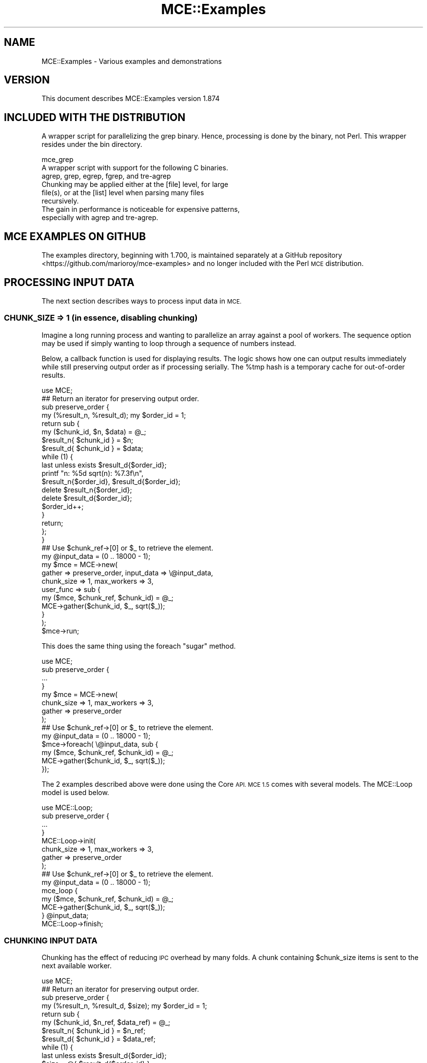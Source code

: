 .\" Automatically generated by Pod::Man 4.14 (Pod::Simple 3.40)
.\"
.\" Standard preamble:
.\" ========================================================================
.de Sp \" Vertical space (when we can't use .PP)
.if t .sp .5v
.if n .sp
..
.de Vb \" Begin verbatim text
.ft CW
.nf
.ne \\$1
..
.de Ve \" End verbatim text
.ft R
.fi
..
.\" Set up some character translations and predefined strings.  \*(-- will
.\" give an unbreakable dash, \*(PI will give pi, \*(L" will give a left
.\" double quote, and \*(R" will give a right double quote.  \*(C+ will
.\" give a nicer C++.  Capital omega is used to do unbreakable dashes and
.\" therefore won't be available.  \*(C` and \*(C' expand to `' in nroff,
.\" nothing in troff, for use with C<>.
.tr \(*W-
.ds C+ C\v'-.1v'\h'-1p'\s-2+\h'-1p'+\s0\v'.1v'\h'-1p'
.ie n \{\
.    ds -- \(*W-
.    ds PI pi
.    if (\n(.H=4u)&(1m=24u) .ds -- \(*W\h'-12u'\(*W\h'-12u'-\" diablo 10 pitch
.    if (\n(.H=4u)&(1m=20u) .ds -- \(*W\h'-12u'\(*W\h'-8u'-\"  diablo 12 pitch
.    ds L" ""
.    ds R" ""
.    ds C` ""
.    ds C' ""
'br\}
.el\{\
.    ds -- \|\(em\|
.    ds PI \(*p
.    ds L" ``
.    ds R" ''
.    ds C`
.    ds C'
'br\}
.\"
.\" Escape single quotes in literal strings from groff's Unicode transform.
.ie \n(.g .ds Aq \(aq
.el       .ds Aq '
.\"
.\" If the F register is >0, we'll generate index entries on stderr for
.\" titles (.TH), headers (.SH), subsections (.SS), items (.Ip), and index
.\" entries marked with X<> in POD.  Of course, you'll have to process the
.\" output yourself in some meaningful fashion.
.\"
.\" Avoid warning from groff about undefined register 'F'.
.de IX
..
.nr rF 0
.if \n(.g .if rF .nr rF 1
.if (\n(rF:(\n(.g==0)) \{\
.    if \nF \{\
.        de IX
.        tm Index:\\$1\t\\n%\t"\\$2"
..
.        if !\nF==2 \{\
.            nr % 0
.            nr F 2
.        \}
.    \}
.\}
.rr rF
.\" ========================================================================
.\"
.IX Title "MCE::Examples 3"
.TH MCE::Examples 3 "2020-08-18" "perl v5.32.0" "User Contributed Perl Documentation"
.\" For nroff, turn off justification.  Always turn off hyphenation; it makes
.\" way too many mistakes in technical documents.
.if n .ad l
.nh
.SH "NAME"
MCE::Examples \- Various examples and demonstrations
.SH "VERSION"
.IX Header "VERSION"
This document describes MCE::Examples version 1.874
.SH "INCLUDED WITH THE DISTRIBUTION"
.IX Header "INCLUDED WITH THE DISTRIBUTION"
A wrapper script for parallelizing the grep binary. Hence, processing is done
by the binary, not Perl. This wrapper resides under the bin directory.
.PP
.Vb 3
\&  mce_grep
\&      A wrapper script with support for the following C binaries.
\&      agrep, grep, egrep, fgrep, and tre\-agrep
\&
\&      Chunking may be applied either at the [file] level, for large
\&      file(s), or at the [list] level when parsing many files
\&      recursively.
\&
\&      The gain in performance is noticeable for expensive patterns,
\&      especially with agrep and tre\-agrep.
.Ve
.SH "MCE EXAMPLES ON GITHUB"
.IX Header "MCE EXAMPLES ON GITHUB"
The examples directory, beginning with 1.700, is maintained separately at a
GitHub repository <https://github.com/marioroy/mce\-examples> and no longer
included with the Perl \s-1MCE\s0 distribution.
.SH "PROCESSING INPUT DATA"
.IX Header "PROCESSING INPUT DATA"
The next section describes ways to process input data in \s-1MCE.\s0
.SS "\s-1CHUNK_SIZE\s0 => 1 (in essence, disabling chunking)"
.IX Subsection "CHUNK_SIZE => 1 (in essence, disabling chunking)"
Imagine a long running process and wanting to parallelize an array against a
pool of workers. The sequence option may be used if simply wanting to loop
through a sequence of numbers instead.
.PP
Below, a callback function is used for displaying results. The logic shows
how one can output results immediately while still preserving output order
as if processing serially. The \f(CW%tmp\fR hash is a temporary cache for
out-of-order results.
.PP
.Vb 1
\& use MCE;
\&
\& ## Return an iterator for preserving output order.
\&
\& sub preserve_order {
\&    my (%result_n, %result_d); my $order_id = 1;
\&
\&    return sub {
\&       my ($chunk_id, $n, $data) = @_;
\&
\&       $result_n{ $chunk_id } = $n;
\&       $result_d{ $chunk_id } = $data;
\&
\&       while (1) {
\&          last unless exists $result_d{$order_id};
\&
\&          printf "n: %5d sqrt(n): %7.3f\en",
\&             $result_n{$order_id}, $result_d{$order_id};
\&
\&          delete $result_n{$order_id};
\&          delete $result_d{$order_id};
\&
\&          $order_id++;
\&       }
\&
\&       return;
\&    };
\& }
\&
\& ## Use $chunk_ref\->[0] or $_ to retrieve the element.
\& my @input_data = (0 .. 18000 \- 1);
\&
\& my $mce = MCE\->new(
\&    gather => preserve_order, input_data => \e@input_data,
\&    chunk_size => 1, max_workers => 3,
\&
\&    user_func => sub {
\&       my ($mce, $chunk_ref, $chunk_id) = @_;
\&       MCE\->gather($chunk_id, $_, sqrt($_));
\&    }
\& );
\&
\& $mce\->run;
.Ve
.PP
This does the same thing using the foreach \*(L"sugar\*(R" method.
.PP
.Vb 1
\& use MCE;
\&
\& sub preserve_order {
\&    ...
\& }
\&
\& my $mce = MCE\->new(
\&    chunk_size => 1, max_workers => 3,
\&    gather => preserve_order
\& );
\&
\& ## Use $chunk_ref\->[0] or $_ to retrieve the element.
\& my @input_data = (0 .. 18000 \- 1);
\&
\& $mce\->foreach( \e@input_data, sub {
\&    my ($mce, $chunk_ref, $chunk_id) = @_;
\&    MCE\->gather($chunk_id, $_, sqrt($_));
\& });
.Ve
.PP
The 2 examples described above were done using the Core \s-1API. MCE 1.5\s0 comes
with several models. The MCE::Loop model is used below.
.PP
.Vb 1
\& use MCE::Loop;
\&
\& sub preserve_order {
\&    ...
\& }
\&
\& MCE::Loop\->init(
\&    chunk_size => 1, max_workers => 3,
\&    gather => preserve_order
\& );
\&
\& ## Use $chunk_ref\->[0] or $_ to retrieve the element.
\& my @input_data = (0 .. 18000 \- 1);
\&
\& mce_loop {
\&    my ($mce, $chunk_ref, $chunk_id) = @_;
\&    MCE\->gather($chunk_id, $_, sqrt($_));
\&
\& } @input_data;
\&
\& MCE::Loop\->finish;
.Ve
.SS "\s-1CHUNKING INPUT DATA\s0"
.IX Subsection "CHUNKING INPUT DATA"
Chunking has the effect of reducing \s-1IPC\s0 overhead by many folds. A chunk
containing \f(CW$chunk_size\fR items is sent to the next available worker.
.PP
.Vb 1
\& use MCE;
\&
\& ## Return an iterator for preserving output order.
\&
\& sub preserve_order {
\&    my (%result_n, %result_d, $size); my $order_id = 1;
\&
\&    return sub {
\&       my ($chunk_id, $n_ref, $data_ref) = @_;
\&
\&       $result_n{ $chunk_id } = $n_ref;
\&       $result_d{ $chunk_id } = $data_ref;
\&
\&       while (1) {
\&          last unless exists $result_d{$order_id};
\&          $size = @{ $result_d{$order_id} };
\&
\&          for (0 .. $size \- 1) {
\&             printf "n: %5d sqrt(n): %7.3f\en",
\&                $result_n{$order_id}\->[$_], $result_d{$order_id}\->[$_];
\&          }
\&
\&          delete $result_n{$order_id};
\&          delete $result_d{$order_id};
\&
\&          $order_id++;
\&       }
\&
\&       return;
\&    };
\& }
\&
\& ## Chunking requires one to loop inside the code block.
\& my @input_data = (0 .. 18000 \- 1);
\&
\& my $mce = MCE\->new(
\&    gather => preserve_order, input_data => \e@input_data,
\&    chunk_size => 500, max_workers => 3,
\&
\&    user_func => sub {
\&       my ($mce, $chunk_ref, $chunk_id) = @_;
\&       my (@n, @result);
\&
\&       foreach ( @{ $chunk_ref } ) {
\&          push @n, $_;
\&          push @result, sqrt($_);
\&       }
\&
\&       MCE\->gather($chunk_id, \e@n, \e@result);
\&    }
\& );
\&
\& $mce\->run;
.Ve
.PP
This does the same thing using the forchunk \*(L"sugar\*(R" method.
.PP
.Vb 1
\& use MCE;
\&
\& sub preserve_order {
\&    ...
\& }
\&
\& my $mce = MCE\->new(
\&    chunk_size => 500, max_workers => 3,
\&    gather => preserve_order
\& );
\&
\& ## Chunking requires one to loop inside the code block.
\& my @input_data = (0 .. 18000 \- 1);
\&
\& $mce\->forchunk( \e@input_data, sub {
\&    my ($mce, $chunk_ref, $chunk_id) = @_;
\&    my (@n, @result);
\&
\&    foreach ( @{ $chunk_ref } ) {
\&       push @n, $_;
\&       push @result, sqrt($_);
\&    }
\&
\&    MCE\->gather($chunk_id, \e@n, \e@result);
\& });
.Ve
.PP
Finally, chunking with the MCE::Loop model.
.PP
.Vb 1
\& use MCE::Loop;
\&
\& sub preserve_order {
\&    ...
\& }
\&
\& MCE::Loop\->init(
\&    chunk_size => 500, max_workers => 3,
\&    gather => preserve_order
\& );
\&
\& ## Chunking requires one to loop inside the code block.
\& my @input_data = (0 .. 18000 \- 1);
\&
\& mce_loop {
\&    my ($mce, $chunk_ref, $chunk_id) = @_;
\&    my (@n, @result);
\&
\&    foreach ( @{ $chunk_ref } ) {
\&       push @n, $_;
\&       push @result, sqrt($_);
\&    }
\&
\&    MCE\->gather($chunk_id, \e@n, \e@result);
\&
\& } @input_data;
\&
\& MCE::Loop\->finish;
.Ve
.SH "DEMO APPLYING SEQUENCES WITH USER_TASKS"
.IX Header "DEMO APPLYING SEQUENCES WITH USER_TASKS"
The following is an extract from the seq_demo.pl example included with \s-1MCE.\s0 
Think of having several MCEs running in parallel. The sequence and chunk_size
options may be specified uniquely per each task.
.PP
The input scalar \f(CW$_\fR (not shown below) contains the same value as \f(CW$seq_n\fR in
user_func.
.PP
.Vb 2
\& use MCE;
\& use Time::HiRes \*(Aqsleep\*(Aq;
\&
\& ## Run with seq_demo.pl | sort
\&
\& sub user_func {
\&    my ($mce, $seq_n, $chunk_id) = @_;
\&
\&    my $wid      = MCE\->wid;
\&    my $task_id  = MCE\->task_id;
\&    my $task_wid = MCE\->task_wid;
\&
\&    if (ref $seq_n eq \*(AqARRAY\*(Aq) {
\&       ## seq_n or $_ is an array reference when chunk_size > 1
\&       foreach (@{ $seq_n }) {
\&          MCE\->printf(
\&             "task_id %d: seq_n %s: chunk_id %d: wid %d: task_wid %d\en",
\&             $task_id,    $_,       $chunk_id,   $wid,   $task_wid
\&          );
\&       }
\&    }
\&    else {
\&       MCE\->printf(
\&          "task_id %d: seq_n %s: chunk_id %d: wid %d: task_wid %d\en",
\&          $task_id,    $seq_n,   $chunk_id,   $wid,   $task_wid
\&       );
\&    }
\&
\&    sleep 0.003;
\&
\&    return;
\& }
\&
\& ## Each task can be configured uniquely.
\&
\& my $mce = MCE\->new(
\&    user_tasks => [{
\&       max_workers => 2,
\&       chunk_size  => 1,
\&       sequence    => { begin => 11, end => 19, step => 1 },
\&       user_func   => \e&user_func
\&    },{
\&       max_workers => 2,
\&       chunk_size  => 5,
\&       sequence    => { begin => 21, end => 29, step => 1 },
\&       user_func   => \e&user_func
\&    },{
\&       max_workers => 2,
\&       chunk_size  => 3,
\&       sequence    => { begin => 31, end => 39, step => 1 },
\&       user_func   => \e&user_func
\&    }]
\& );
\&
\& $mce\->run;
\&
\& \-\- Output
\&
\& task_id 0: seq_n 11: chunk_id 1: wid 2: task_wid 2
\& task_id 0: seq_n 12: chunk_id 2: wid 1: task_wid 1
\& task_id 0: seq_n 13: chunk_id 3: wid 2: task_wid 2
\& task_id 0: seq_n 14: chunk_id 4: wid 1: task_wid 1
\& task_id 0: seq_n 15: chunk_id 5: wid 2: task_wid 2
\& task_id 0: seq_n 16: chunk_id 6: wid 1: task_wid 1
\& task_id 0: seq_n 17: chunk_id 7: wid 2: task_wid 2
\& task_id 0: seq_n 18: chunk_id 8: wid 1: task_wid 1
\& task_id 0: seq_n 19: chunk_id 9: wid 2: task_wid 2
\& task_id 1: seq_n 21: chunk_id 1: wid 3: task_wid 1
\& task_id 1: seq_n 22: chunk_id 1: wid 3: task_wid 1
\& task_id 1: seq_n 23: chunk_id 1: wid 3: task_wid 1
\& task_id 1: seq_n 24: chunk_id 1: wid 3: task_wid 1
\& task_id 1: seq_n 25: chunk_id 1: wid 3: task_wid 1
\& task_id 1: seq_n 26: chunk_id 2: wid 4: task_wid 2
\& task_id 1: seq_n 27: chunk_id 2: wid 4: task_wid 2
\& task_id 1: seq_n 28: chunk_id 2: wid 4: task_wid 2
\& task_id 1: seq_n 29: chunk_id 2: wid 4: task_wid 2
\& task_id 2: seq_n 31: chunk_id 1: wid 5: task_wid 1
\& task_id 2: seq_n 32: chunk_id 1: wid 5: task_wid 1
\& task_id 2: seq_n 33: chunk_id 1: wid 5: task_wid 1
\& task_id 2: seq_n 34: chunk_id 2: wid 6: task_wid 2
\& task_id 2: seq_n 35: chunk_id 2: wid 6: task_wid 2
\& task_id 2: seq_n 36: chunk_id 2: wid 6: task_wid 2
\& task_id 2: seq_n 37: chunk_id 3: wid 5: task_wid 1
\& task_id 2: seq_n 38: chunk_id 3: wid 5: task_wid 1
\& task_id 2: seq_n 39: chunk_id 3: wid 5: task_wid 1
.Ve
.SH "GLOBALLY SCOPED VARIABLES AND MCE MODELS"
.IX Header "GLOBALLY SCOPED VARIABLES AND MCE MODELS"
It is possible that Perl may create a new code ref on subsequent runs causing
\&\s-1MCE\s0 models to re-spawn. One solution to this is to declare global variables,
referenced by workers, with \*(L"our\*(R" instead of \*(L"my\*(R".
.PP
Let's take a look. The \f(CW$i\fR variable is declared with my and being reference in
both user_begin and mce_loop blocks. This will cause Perl to create a new code
ref for mce_loop on subsequent runs.
.PP
.Vb 1
\& use MCE::Loop;
\&
\& my $i = 0;   ## <\-\- this is the reason, try our instead
\&
\& MCE::Loop\->init(
\&    user_begin => sub {
\&       print "process_id: $$\en" if MCE\->wid == 1;
\&       $i++;
\&    },
\&    chunk_size => 1, max_workers => \*(Aqauto\*(Aq,
\& );
\&
\& for (1..2) {
\&    ## Perl creates another code block ref causing workers
\&    ## to re\-spawn on subsequent runs.
\&    print "\en"; mce_loop { print "$i: $_\en" } 1..4;
\& }
\&
\& MCE::Loop\->finish;
\&
\& \-\- Output
\&
\& process_id: 51380
\& 1: 1
\& 1: 2
\& 1: 3
\& 1: 4
\&
\& process_id: 51388
\& 1: 1
\& 1: 2
\& 1: 3
\& 1: 4
.Ve
.PP
By making the one line change, we see that workers persist for the duration of
the script.
.PP
.Vb 1
\& use MCE::Loop;
\&
\& our $i = 0;  ## <\-\- changed my to our
\&
\& MCE::Loop\->init(
\&    user_begin => sub {
\&       print "process_id: $$\en" if MCE\->wid == 1;
\&       $i++;
\&    },
\&    chunk_size => 1, max_workers => \*(Aqauto\*(Aq,
\& );
\&
\& for (1..2) {
\&    ## Workers persist between runs. No re\-spawning.
\&    print "\en"; mce_loop { print "$i: $_\en" } 1..4;
\& }
\&
\& \-\- Output
\&
\& process_id: 51457
\& 1: 1
\& 1: 2
\& 1: 4
\& 1: 3
\&
\& process_id: 51457
\& 2: 1
\& 2: 2
\& 2: 3
\& 2: 4
.Ve
.PP
One may alternatively specify a code reference to existing routines for
user_begin and mce_loop. Take notice of the comma after \e&_func though.
.PP
.Vb 1
\& use MCE::Loop;
\&
\& my $i = 0;  ## my (ok)
\&
\& sub _begin {
\&    print "process_id: $$\en" if MCE\->wid == 1;
\&    $i++;
\& }
\& sub _func {
\&    print "$i: $_\en";
\& }
\&
\& MCE::Loop\->init(
\&    user_begin => \e&_begin,
\&    chunk_size => 1, max_workers => \*(Aqauto\*(Aq,
\& );
\&
\& for (1..2) {
\&    print "\en"; mce_loop \e&_func, 1..4;
\& }
\&
\& MCE::Loop\->finish;
\&
\& \-\- Output
\&
\& process_id: 51626
\& 1: 1
\& 1: 2
\& 1: 3
\& 1: 4
\&
\& process_id: 51626
\& 2: 1
\& 2: 2
\& 2: 3
\& 2: 4
.Ve
.SH "MANDELBROT DEMONSTRATION"
.IX Header "MANDELBROT DEMONSTRATION"
For the next demonstration, MCE::Relay allows a section of code to run
serially and orderly between workers. Relay capabilities is enabled with
the \f(CW\*(C`init_relay\*(C'\fR option, which loads MCE::Relay.
.PP
.Vb 2
\& # perl mandelbrot.pl 16000 > image.pbm
\& # outputs a pbm binary to STDOUT
\&
\& # The Computer Language Benchmarks Game
\& # http://benchmarksgame.alioth.debian.org/
\& #
\& # Started with:
\& # C#  : Adapted by Antti Lankila from Isaac Gouy\*(Aqs implementation
\& # Perl: Contributed by Mykola Zubach
\& #
\& # MCE::Loop version by Mario Roy
\& # requires MCE 1.807+
\&
\& use strict;
\& use warnings;
\&
\& use MCE::Loop;
\&
\& use constant MAXITER => 50;
\& use constant LIMIT   => 4.0;
\& use constant XMIN    => \-1.5;
\& use constant YMIN    => \-1.0;
\&
\& my ( $w, $h, $m, $invN );
\&
\& sub draw_lines {
\&    my ( $y1, $y2 ) = @_;
\&    my @result;
\&
\&    # Workers run simultaneously, in parallel.
\&
\&    for my $y ( $y1 .. $y2 ) {
\&       my ( $bits, $xcounter, @line ) = ( 0, 0 );
\&       my $Ci = $y * $invN + YMIN;
\&
\&       for my $x ( 0 .. $w \- 1 ) {
\&          my ( $Zr, $Zi, $Tr, $Ti ) = ( 0, 0, 0, 0 );
\&          my $Cr = $x * $invN + XMIN;
\&
\&          $bits = $bits << 1;
\&
\&          for ( 1 .. MAXITER ) {
\&             $Zi = $Zi * 2 * $Zr + $Ci;
\&             $Zr = $Tr \- $Ti + $Cr;
\&             $Ti = $Zi * $Zi, $Tr = $Zr * $Zr;
\&
\&             $bits |= 1, last if ( $Tr + $Ti > LIMIT );
\&          }
\&
\&          if ( ++$xcounter == 8 ) {
\&             push @line, $bits ^ 0xff;
\&             $bits = $xcounter = 0;
\&          }
\&       }
\&
\&       if ( $xcounter ) {
\&          push @line, ( $bits << ( 8 \- $xcounter ) ) ^ 0xff;
\&       }
\&
\&       push @result, pack \*(AqC*\*(Aq, @line;
\&    }
\&
\&    # Statements between lock & unlock are processed serially & orderly.
\&
\&    MCE\->relay_lock;
\&
\&    print @result;          # Workers display upper\-half only.
\&    MCE\->gather( @result ); # Gather lines for the manager\-process.
\&
\&    MCE\->relay_unlock;
\& }
\&
\& ## MAIN()
\&
\& # Important, must flush output immediately.
\&
\& $| = 1; binmode STDOUT;
\&
\& $w = $h = shift || 200;
\& $m = int( $h / 2 );
\& $invN = 2 / $w;
\&
\& print "P4\en$w $h\en"; # PBM image header.
\&
\& # Workers display upper\-half only. Also, lines are gathered to be
\& # displayed later by the manager\-process after running.
\&
\& MCE::Loop\->init(
\&    init_relay  => 0, # Enables MCE::Relay capabilities if defined.
\&    max_workers => 4,
\&    bounds_only => 1,
\& );
\&
\& my @upper = mce_loop_s { draw_lines( $_[1][0], $_[1][1] ) } 0, $m;
\&
\& MCE::Loop\->finish;
\&
\& # Remove first and last lines from the upper half.
\& # Then, output bottom half.
\&
\& shift @upper, pop @upper;
\& print reverse @upper;
.Ve
.SH "MONTE CARLO SIMULATION"
.IX Header "MONTE CARLO SIMULATION"
There is an article on the web (search for comp.lang.perl.misc \s-1MCE\s0) suggesting
that MCE::Examples does not cover a simple simulation scenario. This section
demonstrates just that.
.PP
The serial code is based off the one by \*(L"gamo\*(R". A sleep is added to imitate
extra \s-1CPU\s0 time. The while loop is wrapped within a for loop to run 10 times.
The random number generator is seeded as well.
.PP
.Vb 1
\& use Time::HiRes qw/sleep time/;
\&
\& srand 5906;
\&
\& my ($var, $foo, $bar) = (1, 2, 3);
\& my ($r, $a, $b);
\&
\& my $start = time;
\&
\& for (1..10) {
\&    while (1) {
\&       $r = rand;
\&
\&       $a = $r * ($var + $foo + $bar);
\&       $b = sqrt($var + $foo + $bar);
\&
\&       last if ($a < $b + 0.001 && $a > $b \- 0.001);
\&       sleep 0.002;
\&    }
\&
\&    print "$r \-> $a\en";
\& }
\&
\& my $end = time;
\&
\& printf {*STDERR} "\en## compute time: %0.03f secs\en\en", $end \- $start;
\&
\& \-\- Output
\&
\& 0.408246276657106 \-> 2.44947765994264
\& 0.408099657137821 \-> 2.44859794282693
\& 0.408285842931324 \-> 2.44971505758794
\& 0.408342292008765 \-> 2.45005375205259
\& 0.408333076522673 \-> 2.44999845913604
\& 0.408344266898869 \-> 2.45006560139321
\& 0.408084104120526 \-> 2.44850462472316
\& 0.408197400014714 \-> 2.44918440008828
\& 0.408344783704855 \-> 2.45006870222913
\& 0.408248062985479 \-> 2.44948837791287
\&
\& ## compute time: 93.049 secs
.Ve
.PP
Next, we'd do the same with \s-1MCE.\s0 The demonstration requires at least \s-1MCE 1.509\s0
to run properly. Folks on prior releases (1.505 \- 1.508) will not see output
for the 2nd run and beyond.
.PP
.Vb 2
\& use Time::HiRes qw/sleep time/;
\& use MCE::Loop;
\&
\& srand 5906;
\&
\& ## Configure MCE. Move common variables inside the user_begin
\& ## block when not needed by the manager process.
\&
\& MCE::Loop\->init(
\&    user_begin => sub {
\&       use vars qw($var $foo $bar);
\&       our ($var, $foo, $bar) = (1, 2, 3);
\&    },
\&    chunk_size => 1, max_workers => \*(Aqauto\*(Aq,
\&    input_data => \e&_input, gather => \e&_gather
\& );
\&
\& ## Callback functions.
\&
\& my ($done, $r, $a);
\&
\& sub _input {
\&    return if $done;
\&    return rand;
\& }
\&
\& sub _gather {
\&    my ($_r, $_a, $_b) = @_;
\&    return if $done;
\&
\&    if ($_a < $_b + 0.001 && $_a > $_b \- 0.001) {
\&       ($done, $r, $a) = (1, $_r, $_a);
\&    }
\&    return;
\& }
\&
\& ## Compute in parallel.
\&
\& my $start = time;
\&
\& for (1..10) {
\&    $done = 0;      ## Reset $done before running
\&
\&    mce_loop {
\&     # my ($mce, $chunk_ref, $chunk_id) = @_;
\&     # my $r = $chunk_ref\->[0];
\&
\&       my $r = $_;  ## Valid due to chunk_size => 1
\&
\&       my $a = $r * ($var + $foo + $bar);
\&       my $b = sqrt($var + $foo + $bar);
\&
\&       MCE\->gather($r, $a, $b);
\&       sleep 0.002;
\&    };
\&
\&    print "$r \-> $a\en";
\& }
\&
\& printf "\en## compute time: %0.03f secs\en\en", time \- $start;
\&
\& \-\- Output
\&
\& 0.408246276657106 \-> 2.44947765994264
\& 0.408099657137821 \-> 2.44859794282693
\& 0.408285842931324 \-> 2.44971505758794
\& 0.408342292008765 \-> 2.45005375205259
\& 0.408333076522673 \-> 2.44999845913604
\& 0.408344266898869 \-> 2.45006560139321
\& 0.408084104120526 \-> 2.44850462472316
\& 0.408197400014714 \-> 2.44918440008828
\& 0.408344783704855 \-> 2.45006870222913
\& 0.408248062985479 \-> 2.44948837791287
\&
\& ## compute time: 12.990 secs
.Ve
.PP
Well, there you have it. \s-1MCE\s0 is able to complete the same simulation many
times faster.
.SH "MANY WORKERS RUNNING IN PARALLEL"
.IX Header "MANY WORKERS RUNNING IN PARALLEL"
There are occasions when one wants several workers to run in parallel without
having to specify input_data or sequence. These two options are optional in
\&\s-1MCE.\s0 The \*(L"do\*(R" and \*(L"sendto\*(R" methods, for sending data to the manager process,
are demonstrated below. Both process serially by the manager process on a
first come, first serve basis.
.PP
.Vb 1
\& use MCE::Flow max_workers => 4;
\&
\& sub report_stats {
\&    my ($wid, $msg, $h_ref) = @_;
\&    print "Worker $wid says $msg: ", $h_ref\->{"counter"}, "\en";
\& }
\&
\& mce_flow sub {
\&    my ($mce) = @_;
\&    my $wid = MCE\->wid;
\&
\&    if ($wid == 1) {
\&       my %h = ("counter" => 0);
\&       while (1) {
\&          $h{"counter"} += 1;
\&          MCE\->do("report_stats", $wid, "Hey there", \e%h);
\&          last if ($h{"counter"} == 4);
\&          sleep 2;
\&       }
\&    }
\&    else {
\&       my %h = ("counter" => 0);
\&       while (1) {
\&          $h{"counter"} += 1;
\&          MCE\->do("report_stats", $wid, "Welcome..", \e%h);
\&          last if ($h{"counter"} == 2);
\&          sleep 4;
\&       }
\&    }
\&
\&    MCE\->print(\e*STDERR, "Worker $wid is exiting\en");
\& };
\&
\& \-\- Output
\&
\& Note how worker 2 comes first in the 2nd run below.
\&
\& $ ./demo.pl
\& Worker 1 says Hey there: 1
\& Worker 2 says Welcome..: 1
\& Worker 3 says Welcome..: 1
\& Worker 4 says Welcome..: 1
\& Worker 1 says Hey there: 2
\& Worker 2 says Welcome..: 2
\& Worker 3 says Welcome..: 2
\& Worker 1 says Hey there: 3
\& Worker 2 is exiting
\& Worker 3 is exiting
\& Worker 4 says Welcome..: 2
\& Worker 4 is exiting
\& Worker 1 says Hey there: 4
\& Worker 1 is exiting
\&
\& $ ./demo.pl
\& Worker 2 says Welcome..: 1
\& Worker 1 says Hey there: 1
\& Worker 4 says Welcome..: 1
\& Worker 3 says Welcome..: 1
\& Worker 1 says Hey there: 2
\& Worker 2 says Welcome..: 2
\& Worker 4 says Welcome..: 2
\& Worker 3 says Welcome..: 2
\& Worker 2 is exiting
\& Worker 4 is exiting
\& Worker 1 says Hey there: 3
\& Worker 3 is exiting
\& Worker 1 says Hey there: 4
\& Worker 1 is exiting
.Ve
.SH "TESTING AND CAPTURING OUTPUT"
.IX Header "TESTING AND CAPTURING OUTPUT"
Capturing \f(CW\*(C`STDERR\*(C'\fR and \f(CW\*(C`STDOUT\*(C'\fR is possible with App::Cmd::Tester.
\&\s-1MCE\s0 v1.708 or later is required to run the demonstration.
.PP
.Vb 2
\& use App::Cmd::Tester;
\& use MCE;
\&
\& my $mce = MCE\->new(
\&    max_workers => 4,
\&
\&    user_func => sub {
\&       my $wid = MCE\->wid;
\&
\&       # MCE\->sendto(\*(Aqstderr\*(Aq, "$wid: sendto err\en");
\&       # MCE\->sendto(\e*STDERR, "$wid: sendto err\en");
\&         MCE\->print(\e*STDERR, "$wid: print err\en");
\&
\&       # MCE\->sendto(\*(Aqstdout\*(Aq, "$wid: sendto out\en");
\&       # MCE\->sendto(\e*STDOUT, "$wid: sendto out\en");
\&       # MCE\->print(\e*STDOUT, "$wid: print out\en");
\&         MCE\->print("$wid: print out\en");
\&    }
\& );
\&
\& my $result = test_app(
\&    $mce => []
\& );
\&
\& print "# stderr\en";
\& print $result\->stderr;
\& print "\en";
\&
\& print "# stdout\en";
\& print $result\->stdout;
\& print "\en";
\&
\& print "# output\en";
\& print $result\->output;
\& print "\en";
\&
\& print "# exit code\en";
\& print $result\->exit_code;
\& print "\en\en";
\&
\& \-\- Output
\&
\& # stderr
\& 3: print err
\& 4: print err
\& 1: print err
\& 2: print err
\&
\& # stdout
\& 3: print out
\& 4: print out
\& 1: print out
\& 2: print out
\&
\& # output
\& 3: print err
\& 3: print out
\& 4: print err
\& 1: print err
\& 4: print out
\& 1: print out
\& 2: print err
\& 2: print out
\&
\& # exit code
\& 0
.Ve
.PP
The next demonstration captures a sequence of numbers orderly. The slot name
for \f(CW\*(C`IO::TieCombine\*(C'\fR must be \f(CW\*(C`stdout\*(C'\fR or \f(CW\*(C`stderr\*(C'\fR for \s-1MCE\-\s0>print to work.
.PP
.Vb 3
\& use MCE::Flow;
\& use MCE::Candy;
\& use IO::TieCombine;
\&
\& my $hub = IO::TieCombine\->new;
\&
\& {
\&    tie local *STDOUT, $hub, \*(Aqstdout\*(Aq;
\&
\&    MCE::Flow\->init(
\&       max_workers => 4,
\&       chunk_size  => 500,
\&       bounds_only => 1,
\&       gather      => MCE::Candy::out_iter_fh(\e*STDOUT),
\&    );
\&
\&    mce_flow_s sub {
\&       my ($mce, $seq, $chunk_id) = @_;
\&       my $output = \*(Aq\*(Aq;
\&
\&       for my $n ( $seq\->[0] .. $seq\->[1] ) {
\&          $output .= "$n\en";
\&       }
\&
\&       # do this if output order is not required
\&       # $mce\->print(\e*STDOUT, $output);
\&
\&       # or this if preserving output order is desired
\&         $mce\->gather($chunk_id, $output);
\&
\&    }, 1, 100000;
\&
\&    MCE::Flow\->finish;
\& }
\&
\& my $content = $hub\->slot_contents(\*(Aqstdout\*(Aq);
\& my $answer  = join("", map { "$_\en" } 1..100000);
\&
\& if ($content eq $answer) {
\&    print "ordered: yes\en";
\& } else {
\&    print "ordered: no\en";
\& }
\&
\& \-\- Output
\&
\& ordered: yes
.Ve
.SH "CROSS-PLATFORM TEMPLATE FOR BINARY EXECUTABLE"
.IX Header "CROSS-PLATFORM TEMPLATE FOR BINARY EXECUTABLE"
Making an executable is possible with the PAR::Packer module.
On the Windows platform, threads, threads::shared, and exiting via
threads are necessary for the binary to exit successfully.
.PP
.Vb 5
\& # https://metacpan.org/pod/PAR::Packer
\& # https://metacpan.org/pod/pp
\& #
\& #   pp \-o demo.exe demo.pl
\& #   ./demo.exe
\&
\& use strict;
\& use warnings;
\&
\& use if $^O eq "MSWin32", "threads";
\& use if $^O eq "MSWin32", "threads::shared";
\&
\& use Time::HiRes (); # include minimum dependencies for MCE
\& use Storable ();
\&
\& use IO::FDPass ();  # optional: for MCE::Shared\->condvar, handle, queue
\& use Sereal ();      # optional: faster serialization, may omit Storable
\&
\& use MCE;
\&
\& my $mce = MCE\->new(
\&    max_workers => 4,
\&    user_func => sub {
\&       print "hello from ", MCE\->wid(), "\en";
\&    }
\& );
\&
\& $mce\->run();
\&
\& threads\->exit(0) if $INC{"threads.pm"};
.Ve
.PP
With MCE::Shared 1.808 and later releases, MCE::Hobo works just
the same. The following compiles fine on \s-1UNIX\s0 and the Windows platform.
.PP
.Vb 5
\& # https://metacpan.org/pod/PAR::Packer
\& # https://metacpan.org/pod/pp
\& #
\& #   pp \-o demo.exe demo.pl
\& #   ./demo.exe
\&
\& use strict;
\& use warnings;
\&
\& use if $^O eq "MSWin32", "threads";
\& use if $^O eq "MSWin32", "threads::shared";
\&
\& use Time::HiRes (); # include minimum dependencies for MCE::Hobo
\& use Storable ();
\&
\& use IO::FDPass ();  # optional: for MCE::Shared\->condvar, handle, queue
\& use Sereal ();      # optional: faster serialization, may omit Storable
\&
\& use MCE::Hobo;      # 1.808 or later on Windows
\& use MCE::Shared;
\&
\& my $seq_a = MCE::Shared\->sequence( 1, 30 );
\&
\& sub task {
\&    my ( $id ) = @_;
\&    while ( defined ( my $num = $seq_a\->next ) ) {
\&       print "$id: $num\en";
\&    }
\& }
\&
\& MCE::Hobo\->new( \e&task, $_ ) for 1 .. 2;
\& MCE::Hobo\->waitall;
\&
\& threads\->exit(0) if $INC{"threads.pm"};
.Ve
.SH "FCGI::PROCMANAGER DEMONSTRATIONS"
.IX Header "FCGI::PROCMANAGER DEMONSTRATIONS"
The demonstrations requires \s-1MCE 1.804\s0 to run. Otherwise, the \s-1MCE\s0 \f(CW\*(C`posix_exit\*(C'\fR
option must be specified and set to 1. This applies to \s-1UNIX\s0 only and set
automatically in 1.804 when \f(CW\*(C`(F)CGI.pm\*(C'\fR is present.
.PP
.Vb 1
\& #!/usr/bin/perl
\&
\& # http://127.0.0.1/cgi\-bin/test_mce1.fcgi
\& # http://127.0.0.1/cgi\-bin/test_mce1.fcgi?size=8
\&
\& use strict;
\& use warnings;
\&
\& use MCE::Map max_workers => 3;
\&
\& use CGI::Fast;
\& use FCGI::ProcManager;
\&
\& my $count = 0;
\&
\& my $proc_manager = FCGI::ProcManager\->new({ n_processes => 4 });
\& $proc_manager\->pm_manage();
\&
\& while ( my $query = CGI::Fast\->new() ) {
\&    $proc_manager\->pm_pre_dispatch();
\&
\&    print "Content\-type: text/html\er\en\er\en";
\&    print "$$: ", ++$count, "<br>\en";
\&    print "<hr>\en";
\&
\&    print "$_ = $ENV{$_}<br>\en" foreach sort keys %ENV;
\&    print "<hr>\en";
\&
\&    my %params;
\&
\&    foreach ( sort $query\->param() ) {
\&       $params{$_} = $query\->param($_);
\&       print $_, " = ", $params{$_}, "<br>\en";
\&    }
\&
\&    print "<hr>\en";
\&
\&    my @ret = mce_map { "$$: ".( $_ * 2 ) } 1 .. $params{\*(Aqsize\*(Aq} || 8;
\&
\&    print join("<br>\en", @ret), "<br>\en";
\&
\&    $proc_manager\->pm_post_dispatch();
\& }
.Ve
.PP
Initializing \s-1MCE\s0 options before calling \f(CW\*(C`pm_manage\*(C'\fR is not recommended.
The following is one way to do it and does the same thing.
.PP
.Vb 1
\& #!/usr/bin/perl
\&
\& # http://127.0.0.1/cgi\-bin/test_mce2.fcgi
\& # http://127.0.0.1/cgi\-bin/test_mce2.fcgi?size=8
\&
\& use strict;
\& use warnings;
\&
\& use MCE::Map;
\&
\& use CGI::Fast;
\& use FCGI::ProcManager;
\&
\& my ($first_time, $count) = (1, 0);
\&
\& my $proc_manager = FCGI::ProcManager\->new({ n_processes => 4 });
\& $proc_manager\->pm_manage();
\&
\& while ( my $query = CGI::Fast\->new() ) {
\&    $proc_manager\->pm_pre_dispatch();
\&
\&    print "Content\-type: text/html\er\en\er\en";
\&    print "$$: ", ++$count, "<br>\en";
\&    print "<hr>\en";
\&
\&    print "$_ = $ENV{$_}<br>\en" foreach sort keys %ENV;
\&    print "<hr>\en";
\&
\&    my %params;
\&
\&    foreach ( sort $query\->param() ) {
\&       $params{$_} = $query\->param($_);
\&       print $_, " = ", $params{$_}, "<br>\en";
\&    }
\&
\&    print "<hr>\en";
\&
\&    if ( $first_time ) {
\&       MCE::Map\->init( max_workers => 3 );
\&    }
\&
\&    my @ret = mce_map { "$$: ".( $_ * 2 ) } 1 .. $params{\*(Aqsize\*(Aq} || 8;
\&
\&    print join("<br>\en", @ret), "<br>\en";
\&
\&    $proc_manager\->pm_post_dispatch();
\& }
.Ve
.PP
Sharing data is possible via \f(CW\*(C`MCE::Shared\*(C'\fR between \f(CW\*(C`FCGI\*(C'\fR and \f(CW\*(C`MCE\*(C'\fR workers.
The following is a demonstration utilizing a shared counter variable which
increments by one regardless of the \f(CW\*(C`FCGI\*(C'\fR worker serving the request.
.PP
.Vb 1
\& #!/usr/bin/perl
\&
\& # http://127.0.0.1/cgi\-bin/test_mce3.fcgi
\& # http://127.0.0.1/cgi\-bin/test_mce3.fcgi?size=8
\&
\& use strict;
\& use warnings;
\&
\& use MCE::Map;
\& use MCE::Shared;
\&
\& use CGI::Fast;
\& use FCGI::ProcManager;
\&
\& # Shared variables must be defined before FCGI::ProcManager.
\& my $count = MCE::Shared\->scalar( 0 );
\& my $first_time = 1;
\&
\& my $proc_manager = FCGI::ProcManager\->new({ n_processes => 4 });
\& $proc_manager\->pm_manage();
\&
\& # Optional, the following statement must come after $pm\->pm_manage.
\& MCE::Shared\->init(); # enables shared parallel\-IPC capabilities
\&
\& while ( my $query = CGI::Fast\->new() ) {
\&    $proc_manager\->pm_pre_dispatch();
\&
\&    print "Content\-type: text/html\er\en\er\en";
\&    print "$$: ", $count\->incr(), "<br>\en";
\&    print "<hr>\en";
\&
\&    print "$_ = $ENV{$_}<br>\en" foreach sort keys %ENV;
\&    print "<hr>\en";
\&
\&    my %params;
\&
\&    foreach ( sort $query\->param() ) {
\&       $params{$_} = $query\->param($_);
\&       print $_, " = ", $params{$_}, "<br>\en";
\&    }
\&
\&    print "<hr>\en";
\&
\&    if ( $first_time ) {
\&       MCE::Map\->init( max_workers => 3 );
\&       $first_time = 0;
\&    }
\&
\&    my @ret = mce_map { "$$: ".( $_ * 2 ) } 1 .. $params{\*(Aqsize\*(Aq} || 8;
\&
\&    print join("<br>\en", @ret), "<br>\en";
\&
\&    $proc_manager\->pm_post_dispatch();
\& }
.Ve
.PP
Resetting the environment is helpful during development. The shared-manager
process stops immediately upon receiving the \f(CW\*(C`TERM\*(C'\fR signal.
.PP
.Vb 1
\& killall \-TERM perl\-fcgi perl\-fcgi\-pm ; service httpd restart
.Ve
.SH "TK DEMONSTRATIONS"
.IX Header "TK DEMONSTRATIONS"
The demonstrations requires \s-1MCE 1.805\s0 to run. Otherwise, the \s-1MCE\s0 \f(CW\*(C`posix_exit\*(C'\fR
option must be specified and set to 1. This applies to \s-1UNIX\s0 only and set
automatically in 1.805 when \f(CW\*(C`Tk.pm\*(C'\fR is present.
.PP
.Vb 1
\& #!/usr/bin/perl
\&
\& use strict;
\& use warnings;
\&
\& use MCE;
\& use Tk;
\&
\& my $mw = MainWindow\->new( \-title => \*(AqMCE/Tk Test\*(Aq );
\&
\& $mw\->geometry( \*(Aq300x300\*(Aq );
\& $mw\->Button( \-text => "Test MCE", \-command => \e&test_mce )\->pack();
\&
\& my $frame = $mw\->Frame\->pack( \-fill => \*(Aqx\*(Aq );
\&
\& my $mce = MCE\->new(
\&    max_workers => 4,
\&    user_func => sub {
\&       my @args = @{ MCE\->user_args() };
\&       print MCE\->pid(), ": $_\en";
\&    },
\& )\->spawn;
\&
\& MainLoop;
\&
\& # Do not call $mce\->shutdown on Windows ($^O eq \*(AqMSWin32\*(Aq).
\& # Workers terminate with the application.
\& #
\& # $mce\->shutdown();
\&
\& print "Exiting...\en";
\&
\& sub test_mce {
\&    $mce\->process({
\&       user_args  => [ \*(Aqarg1\*(Aq, \*(Aqarg2\*(Aq, \*(AqargN\*(Aq ],
\&       input_data => [ 1 .. 10 ],
\&       chunk_size => 1,
\&    });
\& }
.Ve
.PP
The following demonstration does the same thing via MCE::Flow.
.PP
.Vb 1
\& #!/usr/bin/perl
\&
\& use strict;
\& use warnings;
\&
\& use MCE::Flow max_workers => 4;
\& use Tk;
\&
\& my $mw = MainWindow\->new( \-title => \*(AqMCE/Tk Test\*(Aq );
\&
\& $mw\->geometry( \*(Aq300x300\*(Aq );
\& $mw\->Button( \-text => "Test MCE", \-command => \e&test_mce )\->pack();
\&
\& my $frame = $mw\->Frame\->pack( \-fill => \*(Aqx\*(Aq );
\&
\& sub task {
\&    my @args = @{ MCE\->user_args() };
\&    print MCE\->pid(), ": $_\en";
\& }
\&
\& MainLoop;
\&
\& print "Exiting...\en";
\&
\& sub test_mce {
\&    MCE::Flow\->init(
\&       user_args  => [ \*(Aqarg1\*(Aq, \*(Aqarg2\*(Aq, \*(AqargN\*(Aq ],
\&       chunk_size => 1
\&    );
\&    MCE::Flow\->run( \e&task, [ 1 .. 10 ] );
\& }
.Ve
.PP
MCE::Hobo 1.804 or later is another possibility if running on a \s-1UNIX\s0 platform.
.PP
.Vb 1
\& #!/usr/bin/perl
\&
\& use strict;
\& use warnings;
\&
\& use MCE::Hobo;
\& use Tk;
\&
\& my $mw = MainWindow\->new( \-title => \*(AqMCE/Tk Test\*(Aq );
\&
\& $mw\->geometry( \*(Aq300x300\*(Aq );
\& $mw\->Button( \-text => "Test MCE", \-command => \e&test_mce )\->pack();
\&
\& my $frame = $mw\->Frame\->pack( \-fill => \*(Aqx\*(Aq );
\&
\& sub task {
\&    my @args = @_;
\&    print MCE::Hobo\->pid(), ": $_\en";
\& }
\&
\& MainLoop;
\&
\& print "Exiting...\en";
\&
\& sub test_mce {
\&    MCE::Hobo\->create(\e&task, \*(Aqarg1\*(Aq, \*(Aqarg2\*(Aq, \*(AqargN\*(Aq) for ( 1 .. 4 );
\&    MCE::Hobo\->waitall();
\& }
.Ve
.SH "INDEX"
.IX Header "INDEX"
\&\s-1MCE\s0, MCE::Core
.SH "AUTHOR"
.IX Header "AUTHOR"
Mario E. Roy, <marioeroy AT gmail DOT com>
